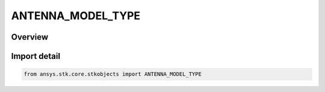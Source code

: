 ANTENNA_MODEL_TYPE
==================

.. py:class:: ansys.stk.core.stkobjects.ANTENNA_MODEL_TYPE

   IntEnum


.. py:currentmodule:: ANTENNA_MODEL_TYPE

Overview
--------

.. tab-set::

    .. tab-item:: Members
        
        .. list-table::
            :header-rows: 0
            :widths: auto

            * - :py:attr:`~UNKNOWN`
              - Unknown antenna model type.

            * - :py:attr:`~GAUSSIAN`
              - Gaussian antenna model.

            * - :py:attr:`~PARABOLIC`
              - Parabolic antenna model.

            * - :py:attr:`~SQUARE_HORN`
              - Square horn antenna model.

            * - :py:attr:`~SCRIPT_PLUGIN`
              - Script plugin antenna model.

            * - :py:attr:`~EXTERNAL`
              - External antenna model.

            * - :py:attr:`~GIMROC`
              - GIMROC antenna model.

            * - :py:attr:`~IEEE1979`
              - IEEE 1979 antenna model.

            * - :py:attr:`~DIPOLE`
              - Dipole antenna model.

            * - :py:attr:`~HELIX`
              - Helix antenna model.

            * - :py:attr:`~COSECANT_SQUARED`
              - Cosecant Squared antenna model.

            * - :py:attr:`~HEMISPHERICAL`
              - Hemispherical antenna model.

            * - :py:attr:`~ISOTROPIC`
              - Isotropic antenna model.

            * - :py:attr:`~PENCIL_BEAM`
              - Pencil beam antenna model.

            * - :py:attr:`~INTEL_SAT`
              - IntelSat antenna model.

            * - :py:attr:`~RECTANGULAR_PATTERN`
              - Rectangular pattern antenna model.

            * - :py:attr:`~GPS_GLOBAL`
              - GPS global antenna model.

            * - :py:attr:`~GPS_FRPA`
              - GPS FRPA antenna model.

            * - :py:attr:`~ITU_BO1213_CO_POLAR`
              - ITU-R BO1213 co-polar antenna model.

            * - :py:attr:`~ITU_BO1213_CROSS_POLAR`
              - ITU-R BO1213 cross-polar antenna model.

            * - :py:attr:`~ITU_F1245`
              - ITU-R F1245-3 antenna model.

            * - :py:attr:`~ITU_S580`
              - ITU-R S580-6 antenna model.

            * - :py:attr:`~ITU_S465`
              - ITU-R S465-6 antenna model.

            * - :py:attr:`~ITU_S731`
              - ITU-R S731 antenna model.

            * - :py:attr:`~ITU_S1528R12_CIRCULAR`
              - ITU-R S1528 1.2 circular antenna model.

            * - :py:attr:`~ITU_S1528R13`
              - ITU-R S1528 1.3 antenna model.

            * - :py:attr:`~ITU_S672_CIRCULAR`
              - ITU-R S672-4 circular antenna model.

            * - :py:attr:`~ITU_S1528R12_RECTANGULAR`
              - ITU-R S1528 1.2 rectangular antenna model.

            * - :py:attr:`~ITU_S672_RECTANGULAR`
              - ITU-R S672-4 rectangular antenna model.

            * - :py:attr:`~APERTURE_CIRCULAR_COSINE`
              - Circular cosine aperture antenna model.

            * - :py:attr:`~APERTURE_CIRCULAR_BESSEL`
              - Circular bessel aperture antenna model.

            * - :py:attr:`~APERTURE_CIRCULAR_BESSEL_ENVELOPE`
              - Circular bessel envelope aperture antenna model.

            * - :py:attr:`~APERTURE_CIRCULAR_COSINE_PEDESTAL`
              - Circular cosine pedestal aperture antenna model.

            * - :py:attr:`~APERTURE_CIRCULAR_COSINE_SQUARED`
              - Circular cosine squared aperture antenna model.

            * - :py:attr:`~APERTURE_CIRCULAR_COSINE_SQUARED_PEDESTAL`
              - Circular cosine squared pedestal aperture antenna model.

            * - :py:attr:`~APERTURE_CIRCULAR_SINC_INT_POWER`
              - Circular sinc integer power aperture antenna model.

            * - :py:attr:`~APERTURE_CIRCULAR_SINC_REAL_POWER`
              - Circular sinc real power aperture antenna model.

            * - :py:attr:`~APERTURE_CIRCULAR_UNIFORM`
              - Circular uniform aperture antenna model.

            * - :py:attr:`~APERTURE_RECTANGULAR_COSINE`
              - Rectangular cosine aperture antenna model.

            * - :py:attr:`~APERTURE_RECTANGULAR_COSINE_PEDESTAL`
              - Rectangular cosine pedestal aperture antenna model.

            * - :py:attr:`~APERTURE_RECTANGULAR_COSINE_SQUARED`
              - Rectangular cosine squared aperture antenna model.

            * - :py:attr:`~APERTURE_RECTANGULAR_COSINE_SQUARED_PEDESTAL`
              - Rectangular cosine squared pedestal aperture antenna model.

            * - :py:attr:`~APERTURE_RECTANGULAR_SINC_INT_POWER`
              - Rectangular sinc integer power aperture antenna model.

            * - :py:attr:`~APERTURE_RECTANGULAR_SINC_REAL_POWER`
              - Rectangular sinc real power aperture antenna model.

            * - :py:attr:`~APERTURE_RECTANGULAR_UNIFORM`
              - Rectangular uniform aperture antenna model.

            * - :py:attr:`~OPTICAL_SIMPLE`
              - Simple optical antenna model.

            * - :py:attr:`~OPTICAL_GAUSSIAN`
              - Gaussian optical antenna model.

            * - :py:attr:`~PHASED_ARRAY`
              - Phased array antenna model.

            * - :py:attr:`~ELEVATION_AZIMUTH_CUTS`
              - Pattern Elevation/Azimuth Cuts antenna model.

            * - :py:attr:`~REMCOM_UAN_FORMAT`
              - Pattern Remcom Uan antenna model.

            * - :py:attr:`~ANSY_SFFD_FORMAT`
              - Pattern ANSYS ffd antenna model.

            * - :py:attr:`~TICRA_GRASP_FORMAT`
              - Pattern Ticra GRASP antenna model.

            * - :py:attr:`~HFSS_EEP_ARRAY`
              - HFSS EEP array antenna model.


Import detail
-------------

.. code-block:: python

    from ansys.stk.core.stkobjects import ANTENNA_MODEL_TYPE


